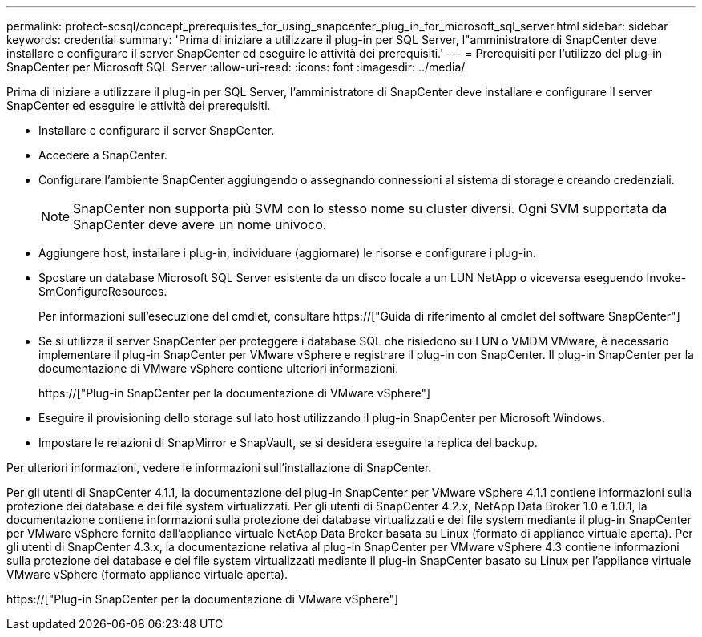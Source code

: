 ---
permalink: protect-scsql/concept_prerequisites_for_using_snapcenter_plug_in_for_microsoft_sql_server.html 
sidebar: sidebar 
keywords: credential 
summary: 'Prima di iniziare a utilizzare il plug-in per SQL Server, l"amministratore di SnapCenter deve installare e configurare il server SnapCenter ed eseguire le attività dei prerequisiti.' 
---
= Prerequisiti per l'utilizzo del plug-in SnapCenter per Microsoft SQL Server
:allow-uri-read: 
:icons: font
:imagesdir: ../media/


[role="lead"]
Prima di iniziare a utilizzare il plug-in per SQL Server, l'amministratore di SnapCenter deve installare e configurare il server SnapCenter ed eseguire le attività dei prerequisiti.

* Installare e configurare il server SnapCenter.
* Accedere a SnapCenter.
* Configurare l'ambiente SnapCenter aggiungendo o assegnando connessioni al sistema di storage e creando credenziali.
+

NOTE: SnapCenter non supporta più SVM con lo stesso nome su cluster diversi. Ogni SVM supportata da SnapCenter deve avere un nome univoco.

* Aggiungere host, installare i plug-in, individuare (aggiornare) le risorse e configurare i plug-in.
* Spostare un database Microsoft SQL Server esistente da un disco locale a un LUN NetApp o viceversa eseguendo Invoke-SmConfigureResources.
+
Per informazioni sull'esecuzione del cmdlet, consultare https://["Guida di riferimento al cmdlet del software SnapCenter"]

* Se si utilizza il server SnapCenter per proteggere i database SQL che risiedono su LUN o VMDM VMware, è necessario implementare il plug-in SnapCenter per VMware vSphere e registrare il plug-in con SnapCenter. Il plug-in SnapCenter per la documentazione di VMware vSphere contiene ulteriori informazioni.
+
https://["Plug-in SnapCenter per la documentazione di VMware vSphere"]

* Eseguire il provisioning dello storage sul lato host utilizzando il plug-in SnapCenter per Microsoft Windows.
* Impostare le relazioni di SnapMirror e SnapVault, se si desidera eseguire la replica del backup.


Per ulteriori informazioni, vedere le informazioni sull'installazione di SnapCenter.

Per gli utenti di SnapCenter 4.1.1, la documentazione del plug-in SnapCenter per VMware vSphere 4.1.1 contiene informazioni sulla protezione dei database e dei file system virtualizzati. Per gli utenti di SnapCenter 4.2.x, NetApp Data Broker 1.0 e 1.0.1, la documentazione contiene informazioni sulla protezione dei database virtualizzati e dei file system mediante il plug-in SnapCenter per VMware vSphere fornito dall'appliance virtuale NetApp Data Broker basata su Linux (formato di appliance virtuale aperta). Per gli utenti di SnapCenter 4.3.x, la documentazione relativa al plug-in SnapCenter per VMware vSphere 4.3 contiene informazioni sulla protezione dei database e dei file system virtualizzati mediante il plug-in SnapCenter basato su Linux per l'appliance virtuale VMware vSphere (formato appliance virtuale aperta).

https://["Plug-in SnapCenter per la documentazione di VMware vSphere"]
